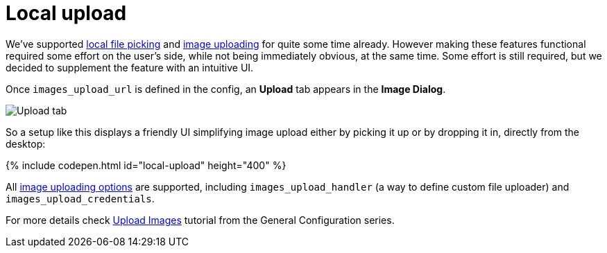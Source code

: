 = Local upload
:description: This example demonstrates the local file upload feature.
:keywords: example demo image local-upload
:title_nav: Local file upload

We've supported link:{baseurl}/demo/file-picker[local file picking] and link:{baseurl}/general-configuration-guide/upload-images[image uploading] for quite some time already. However making these features functional required some effort on the user's side, while not being immediately obvious, at the same time. Some effort is still required, but we decided to supplement the feature with an intuitive UI.

Once `images_upload_url` is defined in the config, an *Upload* tab appears in the *Image Dialog*.

image::{baseurl}/images/demo_local-upload_01.png[Upload tab]

So a setup like this displays a friendly UI simplifying image upload either by picking it up or by dropping it in, directly from the desktop:

{% include codepen.html id="local-upload" height="400" %}

All link:{baseurl}/general-configuration-guide/upload-images/#imageuploaderoptions[image uploading options] are supported, including `images_upload_handler` (a way to define custom file uploader) and `images_upload_credentials`.

For more details check link:{baseurl}/general-configuration-guide/upload-images/[Upload Images] tutorial from the General Configuration series.
